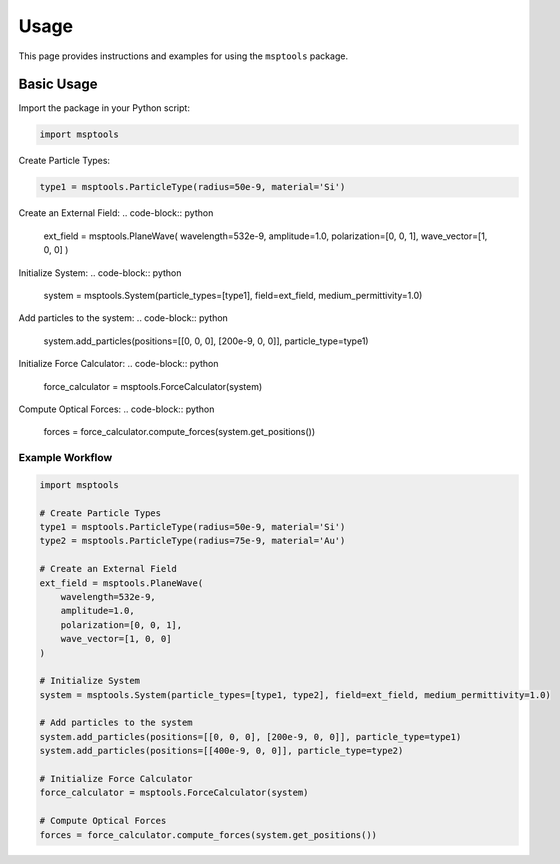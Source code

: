 ==========================
Usage
==========================

This page provides instructions and examples for using the ``msptools`` package.

Basic Usage
===========

Import the package in your Python script:

.. code-block:: python

    import msptools

Create Particle Types:

.. code-block:: python

    type1 = msptools.ParticleType(radius=50e-9, material='Si')

Create an External Field:
.. code-block:: python

    ext_field = msptools.PlaneWave(
    wavelength=532e-9,
    amplitude=1.0,
    polarization=[0, 0, 1],
    wave_vector=[1, 0, 0]
    )

Initialize System:
.. code-block:: python

    system = msptools.System(particle_types=[type1], field=ext_field, medium_permittivity=1.0)

Add particles to the system:
.. code-block:: python

    system.add_particles(positions=[[0, 0, 0], [200e-9, 0, 0]], particle_type=type1)

Initialize Force Calculator:
.. code-block:: python

    force_calculator = msptools.ForceCalculator(system)
Compute Optical Forces:
.. code-block:: python
    forces = force_calculator.compute_forces(system.get_positions())

Example Workflow
----------------

.. code-block:: python

    import msptools

    # Create Particle Types
    type1 = msptools.ParticleType(radius=50e-9, material='Si')
    type2 = msptools.ParticleType(radius=75e-9, material='Au') 

    # Create an External Field
    ext_field = msptools.PlaneWave(
        wavelength=532e-9,
        amplitude=1.0,
        polarization=[0, 0, 1],
        wave_vector=[1, 0, 0]
    )

    # Initialize System
    system = msptools.System(particle_types=[type1, type2], field=ext_field, medium_permittivity=1.0)

    # Add particles to the system
    system.add_particles(positions=[[0, 0, 0], [200e-9, 0, 0]], particle_type=type1)
    system.add_particles(positions=[[400e-9, 0, 0]], particle_type=type2) 

    # Initialize Force Calculator
    force_calculator = msptools.ForceCalculator(system)

    # Compute Optical Forces
    forces = force_calculator.compute_forces(system.get_positions())
    
